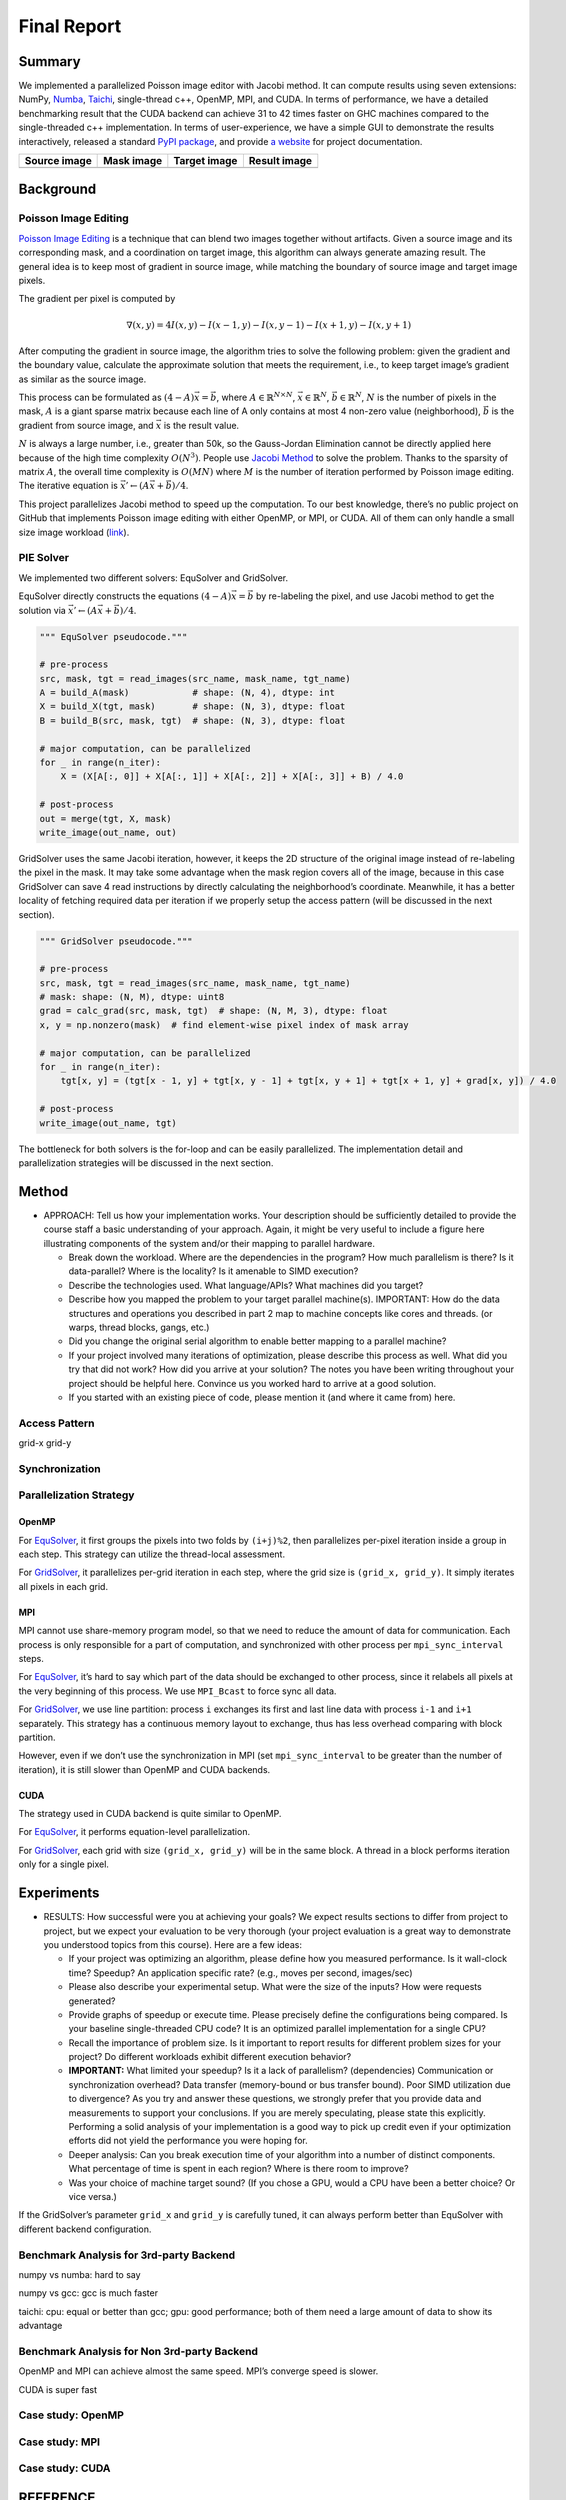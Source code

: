 Final Report
============

Summary
-------

We implemented a parallelized Poisson image editor with Jacobi method.
It can compute results using seven extensions: NumPy,
`Numba <https://github.com/numba/numba>`__,
`Taichi <https://github.com/taichi-dev/taichi>`__, single-thread c++,
OpenMP, MPI, and CUDA. In terms of performance, we have a detailed
benchmarking result that the CUDA backend can achieve 31 to 42 times
faster on GHC machines compared to the single-threaded c++
implementation. In terms of user-experience, we have a simple GUI to
demonstrate the results interactively, released a standard `PyPI
package <https://pypi.org/project/fpie/>`__, and provide `a
website <https://fpie.readthedocs.io/>`__ for project documentation.

============ ========== ============ ============
Source image Mask image Target image Result image
============ ========== ============ ============
|image0|     |image1|   |image2|     |image3|
============ ========== ============ ============

Background
----------

Poisson Image Editing
~~~~~~~~~~~~~~~~~~~~~

`Poisson Image
Editing <https://www.cs.jhu.edu/~misha/Fall07/Papers/Perez03.pdf>`__ is
a technique that can blend two images together without artifacts. Given
a source image and its corresponding mask, and a coordination on target
image, this algorithm can always generate amazing result. The general
idea is to keep most of gradient in source image, while matching the
boundary of source image and target image pixels.

The gradient per pixel is computed by

.. math:: \nabla(x,y)=4I(x,y)-I(x-1,y)-I(x,y-1)-I(x+1,y)-I(x,y+1)

After computing the gradient in source image, the algorithm tries to
solve the following problem: given the gradient and the boundary value,
calculate the approximate solution that meets the requirement, i.e., to
keep target image’s gradient as similar as the source image.

This process can be formulated as :math:`(4-A)\vec{x}=\vec{b}`, where
:math:`A\in\mathbb{R}^{N\times N}`, :math:`\vec{x}\in\mathbb{R}^N`,
:math:`\vec{b}\in\mathbb{R}^N`, :math:`N` is the number of pixels in the
mask, :math:`A` is a giant sparse matrix because each line of A only
contains at most 4 non-zero value (neighborhood), :math:`\vec{b}` is the
gradient from source image, and :math:`\vec{x}` is the result value.

:math:`N` is always a large number, i.e., greater than 50k, so the
Gauss-Jordan Elimination cannot be directly applied here because of the
high time complexity :math:`O(N^3)`. People use `Jacobi
Method <https://en.wikipedia.org/wiki/Jacobi_method>`__ to solve the
problem. Thanks to the sparsity of matrix :math:`A`, the overall time
complexity is :math:`O(MN)` where :math:`M` is the number of iteration
performed by Poisson image editing. The iterative equation is
:math:`\vec{x}' \leftarrow (A\vec{x}+\vec{b})/4`.

This project parallelizes Jacobi method to speed up the computation. To
our best knowledge, there’s no public project on GitHub that implements
Poisson image editing with either OpenMP, or MPI, or CUDA. All of them
can only handle a small size image workload
(`link <https://github.com/PPPW/poisson-image-editing/issues/1>`__).

PIE Solver
~~~~~~~~~~

We implemented two different solvers: EquSolver and GridSolver.

EquSolver directly constructs the equations :math:`(4-A)\vec{x}=\vec{b}`
by re-labeling the pixel, and use Jacobi method to get the solution via
:math:`\vec{x}' \leftarrow (A\vec{x}+\vec{b})/4`.

.. code:: python

   """ EquSolver pseudocode."""

   # pre-process
   src, mask, tgt = read_images(src_name, mask_name, tgt_name)
   A = build_A(mask)            # shape: (N, 4), dtype: int
   X = build_X(tgt, mask)       # shape: (N, 3), dtype: float
   B = build_B(src, mask, tgt)  # shape: (N, 3), dtype: float

   # major computation, can be parallelized
   for _ in range(n_iter):
       X = (X[A[:, 0]] + X[A[:, 1]] + X[A[:, 2]] + X[A[:, 3]] + B) / 4.0

   # post-process
   out = merge(tgt, X, mask)
   write_image(out_name, out)

GridSolver uses the same Jacobi iteration, however, it keeps the 2D
structure of the original image instead of re-labeling the pixel in the
mask. It may take some advantage when the mask region covers all of the
image, because in this case GridSolver can save 4 read instructions by
directly calculating the neighborhood’s coordinate. Meanwhile, it has a
better locality of fetching required data per iteration if we properly
setup the access pattern (will be discussed in the next section).

.. code:: python

   """ GridSolver pseudocode."""

   # pre-process
   src, mask, tgt = read_images(src_name, mask_name, tgt_name)
   # mask: shape: (N, M), dtype: uint8
   grad = calc_grad(src, mask, tgt)  # shape: (N, M, 3), dtype: float
   x, y = np.nonzero(mask)  # find element-wise pixel index of mask array

   # major computation, can be parallelized
   for _ in range(n_iter):
       tgt[x, y] = (tgt[x - 1, y] + tgt[x, y - 1] + tgt[x, y + 1] + tgt[x + 1, y] + grad[x, y]) / 4.0

   # post-process
   write_image(out_name, tgt)

The bottleneck for both solvers is the for-loop and can be easily
parallelized. The implementation detail and parallelization strategies
will be discussed in the next section.

Method
------

-  APPROACH: Tell us how your implementation works. Your description
   should be sufficiently detailed to provide the course staff a basic
   understanding of your approach. Again, it might be very useful to
   include a figure here illustrating components of the system and/or
   their mapping to parallel hardware.

   -  Break down the workload. Where are the dependencies in the
      program? How much parallelism is there? Is it data-parallel? Where
      is the locality? Is it amenable to SIMD execution?
   -  Describe the technologies used. What language/APIs? What machines
      did you target?
   -  Describe how you mapped the problem to your target parallel
      machine(s). IMPORTANT: How do the data structures and operations
      you described in part 2 map to machine concepts like cores and
      threads. (or warps, thread blocks, gangs, etc.)
   -  Did you change the original serial algorithm to enable better
      mapping to a parallel machine?
   -  If your project involved many iterations of optimization, please
      describe this process as well. What did you try that did not work?
      How did you arrive at your solution? The notes you have been
      writing throughout your project should be helpful here. Convince
      us you worked hard to arrive at a good solution.
   -  If you started with an existing piece of code, please mention it
      (and where it came from) here.

Access Pattern
~~~~~~~~~~~~~~

grid-x grid-y

Synchronization
~~~~~~~~~~~~~~~

Parallelization Strategy
~~~~~~~~~~~~~~~~~~~~~~~~

OpenMP
^^^^^^

For
`EquSolver <https://github.com/Trinkle23897/Fast-Poisson-Image-Editing/blob/main/fpie/core/openmp/equ.cc>`__,
it first groups the pixels into two folds by ``(i+j)%2``, then
parallelizes per-pixel iteration inside a group in each step. This
strategy can utilize the thread-local assessment.

For
`GridSolver <https://github.com/Trinkle23897/Fast-Poisson-Image-Editing/blob/main/fpie/core/openmp/grid.cc>`__,
it parallelizes per-grid iteration in each step, where the grid size is
``(grid_x, grid_y)``. It simply iterates all pixels in each grid.

MPI
^^^

MPI cannot use share-memory program model, so that we need to reduce the
amount of data for communication. Each process is only responsible for a
part of computation, and synchronized with other process per
``mpi_sync_interval`` steps.

For
`EquSolver <https://github.com/Trinkle23897/Fast-Poisson-Image-Editing/blob/main/fpie/core/mpi/equ.cc>`__,
it’s hard to say which part of the data should be exchanged to other
process, since it relabels all pixels at the very beginning of this
process. We use ``MPI_Bcast`` to force sync all data.

For
`GridSolver <https://github.com/Trinkle23897/Fast-Poisson-Image-Editing/blob/main/fpie/core/mpi/grid.cc>`__,
we use line partition: process ``i`` exchanges its first and last line
data with process ``i-1`` and ``i+1`` separately. This strategy has a
continuous memory layout to exchange, thus has less overhead comparing
with block partition.

However, even if we don’t use the synchronization in MPI (set
``mpi_sync_interval`` to be greater than the number of iteration), it is
still slower than OpenMP and CUDA backends.

CUDA
^^^^

The strategy used in CUDA backend is quite similar to OpenMP.

For
`EquSolver <https://github.com/Trinkle23897/Fast-Poisson-Image-Editing/blob/main/fpie/core/cuda/equ.cu>`__,
it performs equation-level parallelization.

For
`GridSolver <https://github.com/Trinkle23897/Fast-Poisson-Image-Editing/blob/main/fpie/core/cuda/grid.cu>`__,
each grid with size ``(grid_x, grid_y)`` will be in the same block. A
thread in a block performs iteration only for a single pixel.

Experiments
-----------

-  RESULTS: How successful were you at achieving your goals? We expect
   results sections to differ from project to project, but we expect
   your evaluation to be very thorough (your project evaluation is a
   great way to demonstrate you understood topics from this course).
   Here are a few ideas:

   -  If your project was optimizing an algorithm, please define how you
      measured performance. Is it wall-clock time? Speedup? An
      application specific rate? (e.g., moves per second, images/sec)
   -  Please also describe your experimental setup. What were the size
      of the inputs? How were requests generated?
   -  Provide graphs of speedup or execute time. Please precisely define
      the configurations being compared. Is your baseline
      single-threaded CPU code? It is an optimized parallel
      implementation for a single CPU?
   -  Recall the importance of problem size. Is it important to report
      results for different problem sizes for your project? Do different
      workloads exhibit different execution behavior?
   -  **IMPORTANT:** What limited your speedup? Is it a lack of
      parallelism? (dependencies) Communication or synchronization
      overhead? Data transfer (memory-bound or bus transfer bound). Poor
      SIMD utilization due to divergence? As you try and answer these
      questions, we strongly prefer that you provide data and
      measurements to support your conclusions. If you are merely
      speculating, please state this explicitly. Performing a solid
      analysis of your implementation is a good way to pick up credit
      even if your optimization efforts did not yield the performance
      you were hoping for.
   -  Deeper analysis: Can you break execution time of your algorithm
      into a number of distinct components. What percentage of time is
      spent in each region? Where is there room to improve?
   -  Was your choice of machine target sound? (If you chose a GPU,
      would a CPU have been a better choice? Or vice versa.)

If the GridSolver’s parameter ``grid_x`` and ``grid_y`` is carefully
tuned, it can always perform better than EquSolver with different
backend configuration.

|image4|

Benchmark Analysis for 3rd-party Backend
~~~~~~~~~~~~~~~~~~~~~~~~~~~~~~~~~~~~~~~~

numpy vs numba: hard to say

numpy vs gcc: gcc is much faster

taichi: cpu: equal or better than gcc; gpu: good performance; both of
them need a large amount of data to show its advantage

Benchmark Analysis for Non 3rd-party Backend
~~~~~~~~~~~~~~~~~~~~~~~~~~~~~~~~~~~~~~~~~~~~

OpenMP and MPI can achieve almost the same speed. MPI’s converge speed
is slower.

CUDA is super fast

Case study: OpenMP
~~~~~~~~~~~~~~~~~~

|image5|

Case study: MPI
~~~~~~~~~~~~~~~

|image6|

Case study: CUDA
~~~~~~~~~~~~~~~~

|image7|

REFERENCE
---------

[1] Pérez, Patrick, Michel Gangnet, and Andrew Blake. “Poisson image
editing.” *ACM SIGGRAPH 2003 Papers*. 2003. 313-318.

.. |image0| image:: https://github.com/Trinkle23897/DIP2018/raw/master/1/image_fusion/test2_src.png
.. |image1| image:: https://github.com/Trinkle23897/DIP2018/raw/master/1/image_fusion/test2_mask.png
.. |image2| image:: https://github.com/Trinkle23897/DIP2018/raw/master/1/image_fusion/test2_target.png
.. |image3| image:: /_static/images/result2.jpg
.. |image4| image:: /_static/images/benchmark.png
.. |image5| image:: /_static/images/openmp.png
.. |image6| image:: /_static/images/mpi.png
.. |image7| image:: /_static/images/cuda.png
